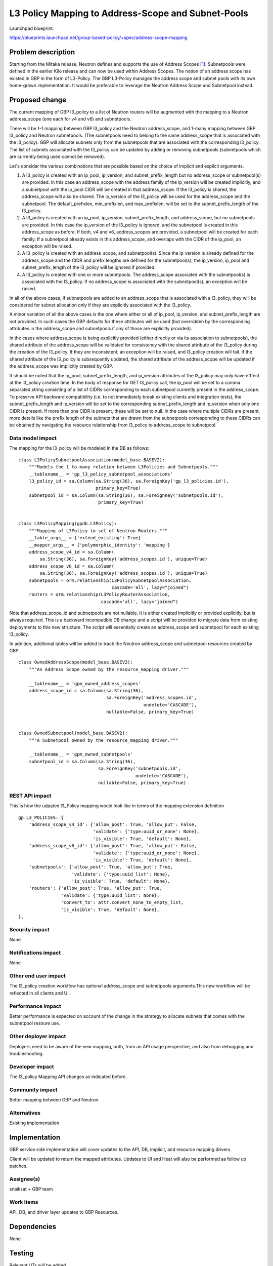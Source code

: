 ..
 This work is licensed under a Creative Commons Attribution 3.0 Unported
 License.

 http://creativecommons.org/licenses/by/3.0/legalcode

===================================================
L3 Policy Mapping to Address-Scope and Subnet-Pools
===================================================

Launchpad blueprint:

https://blueprints.launchpad.net/group-based-policy/+spec/address-scope-mapping


Problem description
===================

Starting from the Mitaka release, Neutron defines and supports the use of
Address Scopes [#]_. Subnetpools were defined in the earlier Kilo release and
can now be used within Address Scopes. The notion of an address scope has
existed in GBP in the form of L3-Policy. The GBP L3-Policy manages the address
scope and subnet pools with its own home-grown implementation. It would be
preferable to leverage the Neutron Address Scope and Subnetpool instead.


Proposed change
===============

The current mapping of GBP l3_policy to a list of Neutron routers will be
augmented with the mapping to a Neutron address_scope (one each for v4 and v6)
and subnetpools.

There will be 1-1 mapping between GBP l3_policy and the Neutron address_scope,
and 1-many mapping between GBP l3_policy and Neutron subnetpools. (The
subnetpools need to belong to the same address_scope that is associated with
the l3_policy). GBP will allocate subnets only from the subnetpools that are
associated with the corresponding l3_policy. The list of subnets associated
with the l3_policy can be updated by adding or removing subnetpools
(subnetpools which are currently being used cannot be removed).

Let's consider the various combinations that are possible based on the choice
of implicit and explicit arguments.

#. A l3_policy is created with an ip_pool, ip_version, and
   subnet_prefix_length but no address_scope or subnetpool(s) are provided. In
   this case an address_scope with the address family of the ip_version will be
   created implicitly, and a subnetpool with the ip_pool CIDR will be created
   in that address_scope. If the l3_policy is shared, the address_scope will
   also be shared. The ip_version of the l3_policy will be used for the
   address_scope and the subnetpool. The default_prefixlen, min_prefixlen, and
   max_prefixlen, will be set to the subnet_prefix_length of the l3_policy.

#. A l3_policy is created with an ip_pool, ip_version, subnet_prefix_length,
   and address_scope, but no subnetpools are provided. In this case the
   ip_version of the l3_policy is ignored, and the subnetpool is created in
   this address_scope as before. If both, v4 and v6, address_scopes are
   provided, a subnetpool will be created for each family. If a subnetpool
   already exists in this address_scope, and overlaps with the CIDR of the
   ip_pool, an exception will be raised.

#. A l3_policy is created with an address_scope, and subnetpool(s). Since the
   ip_version is already defined for the address_scope and the CIDR and prefix
   lengths are defined for the subnetpool(s), the ip_version, ip_pool and
   subnet_prefix_length of the l3_policy will be ignored if provided.

#. A l3_policy is created with one or more subnetpools. The address_scope
   associated with the subnetpool(s) is associated with the l3_policy. If
   no address_scope is associated with the subnetpool(s), an exception will
   be raised.

In all of the above cases, if subnetpools are added to an address_scope that is
associated with a l3_policy, they will be considered for subnet allocation only
if they are explicitly associated with the l3_policy.

A minor variation of all the above cases is the one where either or all of
ip_pool, ip_version, and subnet_prefix_length are not provided. In such cases
the GBP defaults for these attributes will be used (but overridden by the
corresponding attributes in the address_scope and subnetpools if any of those
are explicitly provided).

In the cases where address_scope is being explicitly provided (either directly
or via its association to subnetpools), the shared attribute of the
address_scope will be validated for consistency with the shared attribute of
the l3_policy during the creation of the l3_policy. If they are inconsistent,
an exception will be raised, and l3_policy creation will fail. If the shared
attribute of the l3_policy is subsequently updated, the shared attribute of the
address_scope will be updated if the address_scope was implicitly created by
GBP.

It should be noted that the ip_pool, subnet_prefix_length, and ip_version
attributes of the l3_policy may only have efffect at the l3_policy creation
time. In the body of response for GET l3_policy call, the ip_pool will be set
to a comma separated string consisting of a list of CIDRs corresponding to each
subnetpool currently present in the address_scope. To preserve API backward
compatibility (i.e. to not immediately break existing clients and integration
tests), the subnet_prefix_length and ip_version will be set to the
corresponding subnet_prefix_length and ip_version when only one CIDR is
present. If more than one CIDR is present, these will be set to null. In the
case where multiple CIDRs are present, more details like the prefix length of
the subnets that are drawn from the subnetpools corresponding to these CIDRs
can be obtained by navigating the resource relationship from l3_policy to
address_scope to subnetpool.


Data model impact
-----------------

The mapping for the l3_policy will be modeled in the DB as follows:

::

 class L3PolicySubnetpoolAssociation(model_base.BASEV2):
     """Models the 1 to many relation between L3Policies and Subnetpools."""
     __tablename__ = 'gp_l3_policy_subnetpool_associations'
     l3_policy_id = sa.Column(sa.String(36), sa.ForeignKey('gp_l3_policies.id'),
                              primary_key=True)
     subnetpool_id = sa.Column(sa.String(36), sa.ForeignKey('subnetpools.id'),
                               primary_key=True)


 class L3PolicyMapping(gpdb.L3Policy):
     """Mapping of L3Policy to set of Neutron Routers."""
     __table_args__ = {'extend_existing': True}
     __mapper_args__ = {'polymorphic_identity': 'mapping'}
     address_scope_v4_id = sa.Column(
         sa.String(36), sa.ForeignKey('address_scopes.id'), unique=True)
     address_scope_v6_id = sa.Column(
         sa.String(36), sa.ForeignKey('address_scopes.id'), unique=True)
     subnetpools = orm.relationship(L3PolicySubnetpoolAssociation,
                                    cascade='all', lazy="joined")
     routers = orm.relationship(L3PolicyRouterAssociation,
                                cascade='all', lazy="joined")

Note that address_scope_id and subnetpools are not nullable. It is either
created implicitly or provided explicitly, but is always required. This is a
backward incompatible DB change and a script will be provided to migrate data
from existing deployments to this new structure. The script will essentially
create an address_scope and subnetpool for each existing l3_policy.

In addition, additional tables will be added to track the Neutron address_scope
and subnetpool resources created by GBP.

::

 class OwnedAddressScope(model_base.BASEV2):
     """An Address Scope owned by the resource_mapping driver."""

     __tablename__ = 'gpm_owned_address_scopes'
     address_scope_id = sa.Column(sa.String(36),
                                  sa.ForeignKey('address_scopes.id',
                                                ondelete='CASCADE'),
                                  nullable=False, primary_key=True)


 class OwnedSubnetpool(model_base.BASEV2):
     """A Subnetpool owned by the resource_mapping driver."""

     __tablename__ = 'gpm_owned_subnetpools'
     subnetpool_id = sa.Column(sa.String(36),
                               sa.ForeignKey('subnetpools.id',
                                             ondelete='CASCADE'),
                               nullable=False, primary_key=True)


REST API impact
---------------

This is how the udpated l3_Policy mapping would look like in terms of the mapping
extension definition

::

    gp.L3_POLICIES: {
        'address_scope_v4_id': {'allow_post': True, 'allow_put': False,
                                'validate': {'type:uuid_or_none': None},
                                'is_visible': True, 'default': None},
        'address_scope_v6_id': {'allow_post': True, 'allow_put': False,
                                'validate': {'type:uuid_or_none': None},
                                'is_visible': True, 'default': None},
        'subnetpools': {'allow_post': True, 'allow_put': True,
                        'validate': {'type:uuid_list': None},
                        'is_visible': True, 'default': None},
        'routers': {'allow_post': True, 'allow_put': True,
                    'validate': {'type:uuid_list': None},
                    'convert_to': attr.convert_none_to_empty_list,
                    'is_visible': True, 'default': None},
    },


Security impact
---------------

None


Notifications impact
--------------------

None


Other end user impact
---------------------

The l3_policy creation workflow has optional address_scope and subnetpools
arguments.This new workflow will be reflected in all clients and UI.


Performance impact
------------------

Better performance is expected on account of the change in the strategy to
allocate subnets that comes with the subnetpool resoure use.

Other deployer impact
---------------------

Deployers need to be aware of the new mapping, both, from an API usage
perspective, and also from debugging and troubleshooting.

Developer impact
----------------

The l3_policy Mapping API changes as indicated before.

Community impact
----------------

Better mapping between GBP and Neutron.


Alternatives
------------

Existing implementation


Implementation
==============

GBP service side implementation will cover updates to the API, DB, implicit,
and resource mapping drivers.

Client will be updated to return the mapped attributes. Updates to UI and Heat
will also be performed as follow up patches.

Assignee(s)
-----------

snaiksat + GBP team


Work items
----------

API, DB, and driver layer updates to GBP Resources.

Dependencies
============

None


Testing
=======

Relevant UTs will be added.

Tempest Tests
-------------

None


Functional Tests
----------------

The exisiting functional tests should cover that there are no regressions.
Some changes might be required to test that the mapped Neutron resources are
created and deleted.


API Tests
---------

UTs


Documentation impact
====================

User Documentation
------------------


Developer Documentation
-----------------------

Devref document will be added.

References
==========

.. [#] http://docs.openstack.org/developer/neutron/devref/address_scopes.html
